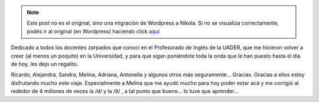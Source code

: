 .. link:
.. description:
.. tags: inglés, portland, viaje
.. date: 2013/05/17 21:27:16
.. title: Teachers fountain
.. slug: teachers-fountain


.. note::

   Este post no es el original, sino una migración de Wordpress a
   Nikola. Si no se visualiza correctamente, podés ir al original (en
   Wordpress) haciendo click aquí_

.. _aquí: http://humitos.wordpress.com/2013/05/17/teachers-fountain/


Dedicado a todos los docentes zarpados que conocí en el Profesorado de
Inglés de la UADER, que me hicieron volver a creer (al menos un
poquito) en la Universidad, y para que sigan poniéndole toda la onda
que le han puesto hasta el día de hoy, les dejo un regalito.

|DSC_1114|

Ricardo, Alejandra, Sandra, Melina, Adriana, Antonella y algunos otros
más seguramente... Gracias. Gracias a ellos estoy disfrutando mucho
este viaje. Especialmente a Melina que me ayudó mucho para hoy poder
estar acá y me corrigió al rededor de 4 millones de veces la /d/ y la
/ð/ , a tal punto que bueno... lo tuve que aprender...

.. |DSC_1114| image:: http://humitos.files.wordpress.com/2013/05/dsc_1114.jpg?w=580
   :target: http://humitos.files.wordpress.com/2013/05/dsc_1114.jpg
